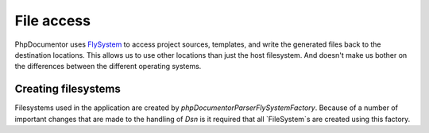 File access
==================

PhpDocumentor uses `FlySystem`_ to access project sources, templates, and write the generated files back to the destination
locations. This allows us to use other locations than just the host filesystem. And doesn't make us bother on
the differences between the different operating systems.

.. note: In the current version of phpDocumentor only local filesystems are supported.

Creating filesystems
--------

Filesystems used in the application are created by `\phpDocumentor\Parser\FlySystemFactory`. Because of a number of
important changes that are made to the handling of `Dsn` is it required that all `FileSystem`s are created using this
factory.

.. _FlySystem: https://flysystem.thephpleague.com/v1/docs/
